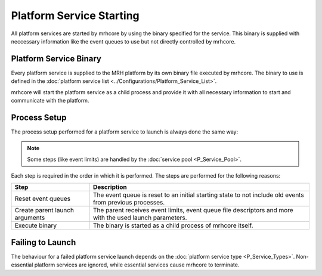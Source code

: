 *************************
Platform Service Starting
*************************
All platform services are started by mrhcore by using the binary specified 
for the service. This binary is supplied with neccessary information like the 
event queues to use but not directly controlled by mrhcore.

Platform Service Binary
-----------------------
Every platform service is supplied to the MRH platform by its own binary file 
executed by mrhcore. The binary to use is defined in the 
:doc:`platform service list <../Configurations/Platform_Service_List>`.

mrhcore will start the platform service as a child process and provide it with 
all necessary information to start and communicate with the platform.

Process Setup
-------------
The process setup performed for a platform service to launch is always done the 
same way:

.. note:: 

    Some steps (like event limits) are handled by the :doc:`service pool <P_Service_Pool>`.


.. image:: P_Service_Starting.svg
   :align: center


Each step is required in the order in which it is performed. The steps 
are performed for the following reasons:

.. list-table::
    :header-rows: 1

    * - Step
      - Description
    * - Reset event queues
      - The event queue is reset to an initial starting state to not include old 
        events from previous processes.
    * - Create parent launch arguments
      - The parent receives event limits, event queue file descriptors and more 
        with the used launch parameters.
    * - Execute binary
      - The binary is started as a child process of mrhcore itself.


Failing to Launch
-----------------
The behaviour for a failed platform service launch depends on the :doc:`platform service type <P_Service_Types>`. 
Non-essential platform services are ignored, while essential services cause mrhcore to 
terminate. 
